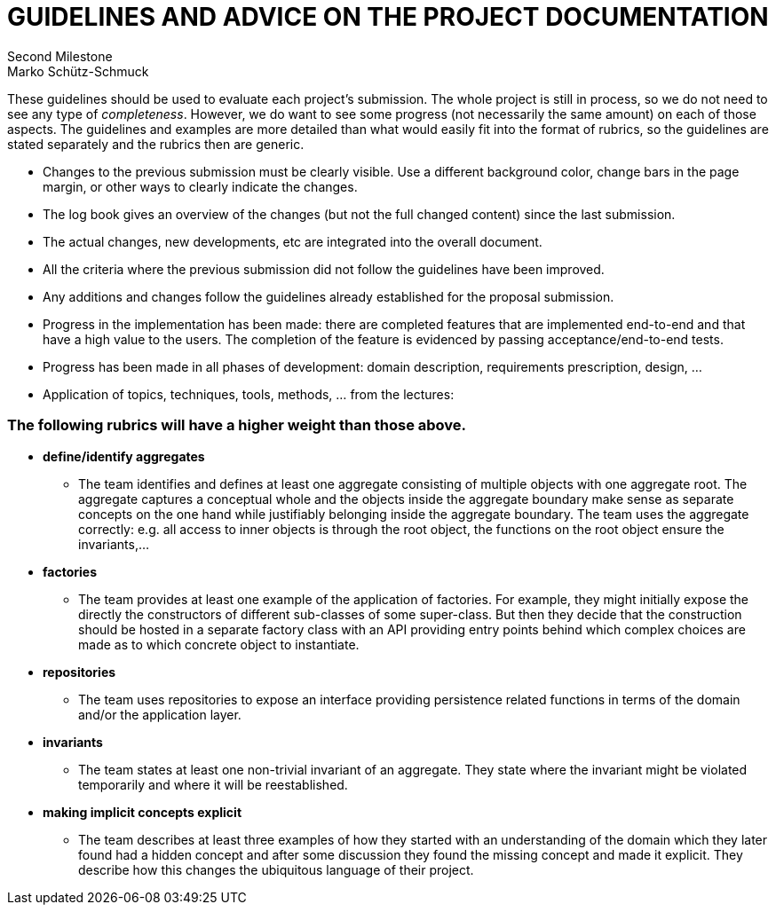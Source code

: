 = GUIDELINES AND ADVICE ON THE PROJECT DOCUMENTATION
Second Milestone
Marko Schütz-Schmuck

These guidelines should be used to evaluate each project's
submission. The whole project is still in process, so we do not need to
see any type of _completeness_. However, we do want to see some progress
(not necessarily the same amount) on each of those aspects. The
guidelines and examples are more detailed than what would easily fit
into the format of rubrics, so the guidelines are stated separately and
the rubrics then are generic.

• Changes to the previous submission must be clearly visible. Use a
  different background color, change bars in the page margin, or other
  ways to clearly indicate the changes.
• The log book gives an overview of the changes (but not the full
  changed content) since the last submission.
• The actual changes, new developments, etc are integrated into the
  overall document.
• All the criteria where the previous submission did not follow the
  guidelines have been improved.
• Any additions and changes follow the guidelines already established
  for the proposal submission.
• Progress in the implementation has been made: there are completed
  features that are implemented end-to-end and that have a high value to
  the users. The completion of the feature is evidenced by passing
  acceptance/end-to-end tests.
• Progress has been made in all phases of development: domain
  description, requirements prescription, design, …

• Application of topics, techniques, tools, methods, … from the
  lectures:

=== The following rubrics will have a higher weight than those above.

  • *define/identify aggregates*

- The team identifies and defines at least one aggregate consisting of
multiple objects with one aggregate root. The aggregate captures a
conceptual whole and the objects inside the aggregate boundary make
sense as separate concepts on the one hand while justifiably
belonging inside the aggregate boundary. The team uses the aggregate
correctly: e.g. all access to inner objects is through the root
object, the functions on the root object ensure the invariants,…

  • *factories*

- The team provides at least one example of the application of
factories. For example, they might initially expose the directly the
constructors of different sub-classes of some super-class. But then
they decide that the construction should be hosted in a separate
factory class with an API providing entry points behind which
complex choices are made as to which concrete object to instantiate.

  • *repositories*

- The team uses repositories to expose an interface providing
persistence related functions in terms of the domain and/or the
application layer.

  • *invariants*

- The team states at least one non-trivial invariant of an aggregate.
They state where the invariant might be violated temporarily and
where it will be reestablished.

  • *making implicit concepts explicit*

- The team describes at least three examples of how they started with
an understanding of the domain which they later found had a hidden
concept and after some discussion they found the missing concept and
made it explicit. They describe how this changes the ubiquitous
language of their project.
